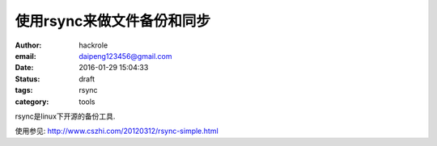 使用rsync来做文件备份和同步
===========================

:author: hackrole
:email: daipeng123456@gmail.com
:date: 2016-01-29 15:04:33
:status: draft
:tags: rsync
:category: tools


rsync是linux下开源的备份工具.


使用参见: http://www.cszhi.com/20120312/rsync-simple.html
